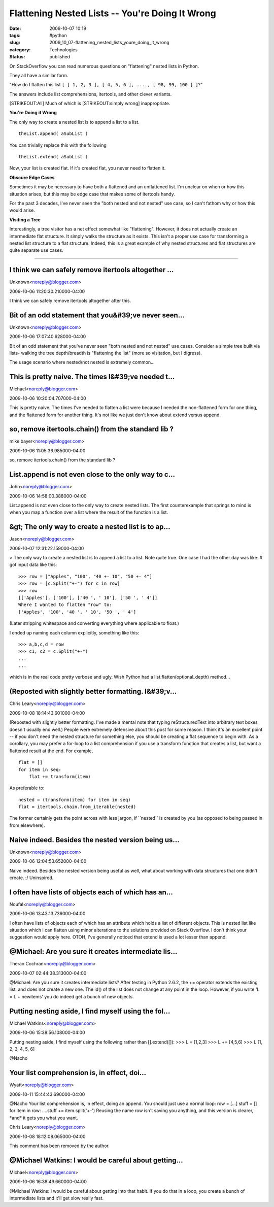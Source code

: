 Flattening Nested Lists -- You're Doing It Wrong
================================================

:date: 2009-10-07 10:19
:tags: #python
:slug: 2009_10_07-flattening_nested_lists_youre_doing_it_wrong
:category: Technologies
:status: published

On StackOverflow you can read numerous questions on "flattening" nested
lists in Python.

They all have a similar form.

"How do I flatten this list ``[ [ 1, 2, 3 ], [ 4, 5, 6 ], ... , [ 98, 99, 100 ] ]``?"

The answers include list comprehensions, itertools, and other clever
variants.

[STRIKEOUT:All] Much of which is [STRIKEOUT:simply wrong]
inappropriate.

**You're Doing it Wrong**

The only way to create a nested list is to append a list to a list.

::

    theList.append( aSubList )

You can trivially replace this with the following

::

    theList.extend( aSubList )

Now, your list is created flat. If it's created flat, you never need
to flatten it.

**Obscure Edge Cases**

Sometimes it may be necessary to have both a flattened and an
unflattened list. I'm unclear on when or how this situation arises,
but this may be edge case that makes some of itertools handy.

For the past 3 decades, I've never seen the "both nested and not
nested" use case, so I can't fathom why or how this would arise.

**Visiting a Tree**

Interestingly, a tree visitor has a net effect somewhat like
"flattening". However, it does not actually create an intermediate
flat structure. It simply walks the structure as it exists. This
isn't a proper use case for transforming a nested list structure to a
flat structure. Indeed, this is a great example of why nested
structures and flat structures are quite separate use cases.



-----

I think we can safely remove itertools altogether ...
-----------------------------------------------------

Unknown<noreply@blogger.com>

2009-10-06 11:20:30.210000-04:00

I think we can safely remove itertools altogether after this.


Bit of an odd statement that you&#39;ve never seen...
-----------------------------------------------------

Unknown<noreply@blogger.com>

2009-10-06 17:07:40.628000-04:00

Bit of an odd statement that you've never seen "both nested and not
nested" use cases. Consider a simple tree built via lists- walking the
tree depth/breadth is "flattening the list" (more so visitation, but I
digress).

The usage scenario where nested/not nested is extremely common...


This is pretty naive.  The times I&#39;ve needed t...
-----------------------------------------------------

Michael<noreply@blogger.com>

2009-10-06 10:20:04.707000-04:00

This is pretty naive. The times I've needed to flatten a list were
because I needed the non-flattened form for one thing, and the flattened
form for another thing. It's not like we just don't know about extend
versus append.


so, remove itertools.chain() from the standard lib ?
----------------------------------------------------

mike bayer<noreply@blogger.com>

2009-10-06 11:05:36.985000-04:00

so, remove itertools.chain() from the standard lib ?


List.append is not even close to the only way to c...
-----------------------------------------------------

John<noreply@blogger.com>

2009-10-06 14:58:00.388000-04:00

List.append is not even close to the only way to create nested lists.
The first counterexample that springs to mind is when you map a function
over a list where the result of the function is a list.


&gt; The only way to create a nested list is to ap...
-----------------------------------------------------

Jason<noreply@blogger.com>

2009-10-07 12:31:22.159000-04:00

> The only way to create a nested list is to append a list to a list.
Note quite true. One case I had the other day was like:
# got input data like this:

::

    >>> row = ["Apples", "100", "40 +- 10", "50 +- 4"]
    >>> row = [c.Split("+-") for c in row]
    >>> row
    [['Apples'], ['100'], ['40 ', ' 10'], ['50 ', ' 4']]
    Where I wanted to flatten "row" to:
    ['Apples', '100', '40 ', ' 10', '50 ', ' 4']

(Later stripping whitespace and converting everything where applicable
to float.)

I ended up naming each column explicitly, something like this:

::

    >>> a,b,c,d = row
    >>> c1, c2 = c.Split("+-")
    ...
    ...

which is in the real code pretty verbose and ugly. Wish Python had a
list.flatten(optional_depth) method...


(Reposted with slightly better formatting. I&#39;v...
-----------------------------------------------------

Chris Leary<noreply@blogger.com>

2009-10-08 18:14:43.601000-04:00

(Reposted with slightly better formatting. I've made a mental note that
typing
reStructuredText into arbitrary text boxes doesn't usually end well.)
People were extremely defensive about this post for some reason. I think
it's an excellent point -- if you don't need the nested structure for
something else, you should be creating a flat sequence to begin with.
As a corollary, you may prefer a for-loop to a list comprehension if you
use a transform function that creates a list, but want a flattened
result at the end. For example,

::

    flat = []
    for item in seq:
        flat += transform(item)

As preferable to:

::

    nested = (transform(item) for item in seq)
    flat = itertools.chain.from_iterable(nested)

The former certainly gets the point across with less jargon, if
\``nested`\` is created by you (as opposed to being passed in from
elsewhere).


Naive indeed.  Besides the nested version being us...
-----------------------------------------------------

Unknown<noreply@blogger.com>

2009-10-06 12:04:53.652000-04:00

Naive indeed. Besides the nested version being useful as well, what
about working with data structures that one didn't create. :/
Uninspired.


I often have lists of objects each of which has an...
-----------------------------------------------------

Noufal<noreply@blogger.com>

2009-10-06 13:43:13.736000-04:00

I often have lists of objects each of which has an attribute which holds
a list of different objects. This is nested list like situation which I
can flatten using minor alterations to the solutions provided on Stack
Overflow. I don't think your suggestion would apply here.
OTOH, I've generally noticed that extend is used a lot lesser than
append.


@Michael: Are you sure it creates intermediate lis...
-----------------------------------------------------

Theran Cochran<noreply@blogger.com>

2009-10-07 02:44:38.313000-04:00

@Michael: Are you sure it creates intermediate lists? After testing in
Python 2.6.2, the += operator extends the existing list, and does not
create a new one. The id() of the list does not change at any point in
the loop. However, if you write 'L = L + newitems' you do indeed get a
bunch of new objects.


Putting nesting aside, I find myself using the fol...
-----------------------------------------------------

Michael Watkins<noreply@blogger.com>

2009-10-06 15:38:56.108000-04:00

Putting nesting aside, I find myself using the following rather than
[].extend([]):
>>> L = [1,2,3]
>>> L += [4,5,6]
>>> L
[1, 2, 3, 4, 5, 6]


@Nacho

Your list comprehension is, in effect, doi...
-----------------------------------------------------

Wyatt<noreply@blogger.com>

2009-10-11 15:44:43.690000-04:00

@Nacho
Your list comprehension is, in effect, doing an append. You should just
use a normal loop:
row = [...]
stuff = []
for item in row:
....stuff += item.split('+-')
Reusing the name row isn't saving you anything, and this version is
clearer, \*and\* it gets you what you want.



Chris Leary<noreply@blogger.com>

2009-10-08 18:12:08.065000-04:00

This comment has been removed by the author.


@Michael Watkins: I would be careful about getting...
-----------------------------------------------------

Michael<noreply@blogger.com>

2009-10-06 16:38:49.660000-04:00

@Michael Watkins: I would be careful about getting into that habit. If
you do that in a loop, you create a bunch of intermediate lists and
it'll get slow really fast.





